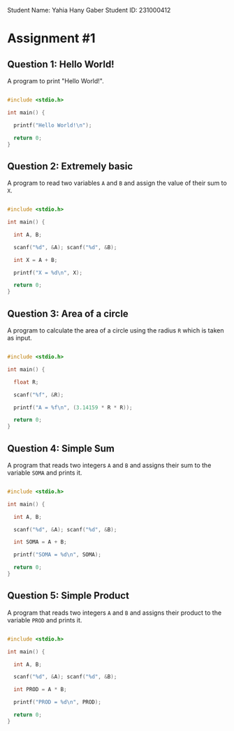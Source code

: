 
Student Name: Yahia Hany Gaber
Student ID: 231000412

* Assignment #1

** Question 1: Hello World!

A program to print "Hello World!".

#+begin_src c

#include <stdio.h>

int main() {

  printf("Hello World!\n");

  return 0;
}

#+end_src

** Question 2: Extremely basic

A program to read two variables =A= and =B= and assign the value of their sum to =X=.

#+begin_src c

#include <stdio.h>

int main() {

  int A, B;

  scanf("%d", &A); scanf("%d", &B);

  int X = A + B;

  printf("X = %d\n", X);

  return 0;
}

#+end_src

** Question 3: Area of a circle

A program to calculate the area of a circle using the radius =R= which is taken as input.

#+begin_src c

#include <stdio.h>

int main() {

  float R;

  scanf("%f", &R);

  printf("A = %f\n", (3.14159 * R * R));

  return 0;
}

#+end_src

** Question 4: Simple Sum

A program that reads two integers =A= and =B= and assigns their sum to the variable =SOMA= and prints it.

#+begin_src c

#include <stdio.h>

int main() {

  int A, B;

  scanf("%d", &A); scanf("%d", &B);

  int SOMA = A + B;

  printf("SOMA = %d\n", SOMA);

  return 0;
}

#+end_src

** Question 5: Simple Product

A program that reads two integers =A= and =B= and assigns their product to the variable =PROD= and prints it.

#+begin_src c

#include <stdio.h>

int main() {

  int A, B;

  scanf("%d", &A); scanf("%d", &B);

  int PROD = A * B;

  printf("PROD = %d\n", PROD);

  return 0;
}

#+end_src
